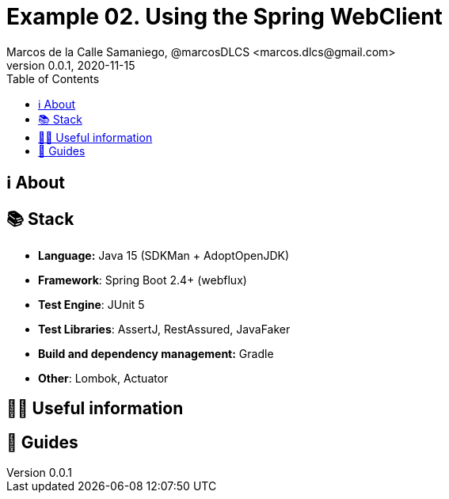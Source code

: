= Example 02. Using the Spring WebClient
Marcos de la Calle Samaniego, @marcosDLCS <marcos.dlcs@gmail.com>
v0.0.1, 2020-11-15
:toc:

== ℹ️ About

== 📚 Stack

* *Language:* Java 15 (SDKMan + AdoptOpenJDK) 
* *Framework*: Spring Boot 2.4+ (webflux)
* *Test Engine*: JUnit 5
* *Test Libraries*: AssertJ, RestAssured, JavaFaker
* *Build and dependency management:* Gradle
* *Other*: Lombok, Actuator

== 💁‍♀️ Useful information

== 🦮 Guides